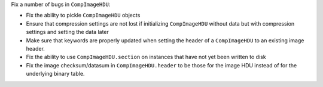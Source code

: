 Fix a number of bugs in ``CompImageHDU``:

* Fix the ability to pickle ``CompImageHDU`` objects
* Ensure that compression settings are not lost if initializing ``CompImageHDU``
  without data but with compression settings and setting the data later
* Make sure that keywords are properly updated when setting the header of a
  ``CompImageHDU`` to an existing image header.
* Fix the ability to use ``CompImageHDU.section`` on instances that have not yet
  been written to disk
* Fix the image checksum/datasum in ``CompImageHDU.header`` to be those for the
  image HDU instead of for the underlying binary table.
